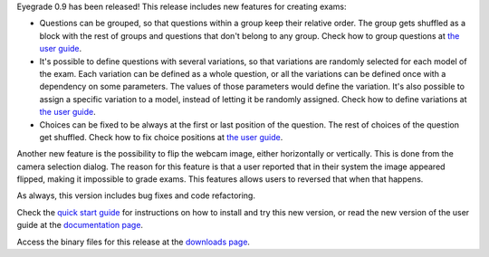 .. title: Eyegrade 0.9 released!
.. slug: eyegrade-09-released
.. date: 2022-01-16 17:35:00+01:00
.. tags: eyegrade, release
.. category:
.. link:
.. description:
.. type: text


Eyegrade 0.9 has been released!
This release includes new features for creating exams:

- Questions can be grouped,
  so that questions within a group keep their relative order.
  The group gets shuffled as a block with the rest of groups
  and questions that don't belong to any group.
  Check how to group questions
  at `the user guide <../../../doc/user-manual/#question-groups>`__.

- It's possible to define questions with several variations,
  so that variations are randomly selected for each model of the exam.
  Each variation can be defined as a whole question,
  or all the variations can be defined once
  with a dependency on some parameters.
  The values of those parameters would define the variation.
  It's also possible to assign a specific variation to a model,
  instead of letting it be randomly assigned.
  Check how to define variations
  at `the user guide <../../../doc/user-manual/#questions-with-variations>`__.

- Choices can be fixed to be always
  at the first or last position of the question.
  The rest of choices of the question get shuffled.
  Check how to fix choice positions
  at `the user guide <../../../doc/user-manual/#fixing-the-position-of-a-choice>`__.

Another new feature is the possibility to flip
the webcam image, either horizontally or vertically.
This is done from the camera selection dialog.
The reason for this feature is that a user reported
that in their system the image appeared flipped,
making it impossible to grade exams.
This features allows users to reversed that
when that happens.

As always, this version includes
bug fixes and code refactoring.

Check the
`quick start guide <../../../quick-start-guide/>`_
for instructions on how to install and try this new version,
or read the new version of the user guide at the
`documentation page <../../../documentation/>`_.

Access the binary files for this release
at the `downloads page <../../../download/>`_.
